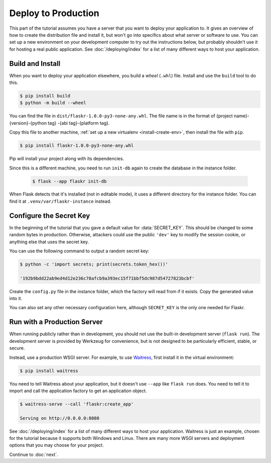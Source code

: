 Deploy to Production
====================

This part of the tutorial assumes you have a server that you want to
deploy your application to. It gives an overview of how to create the
distribution file and install it, but won't go into specifics about
what server or software to use. You can set up a new environment on your
development computer to try out the instructions below, but probably
shouldn't use it for hosting a real public application. See
:doc:`/deploying/index` for a list of many different ways to host your
application.


Build and Install
-----------------

When you want to deploy your application elsewhere, you build a *wheel*
(``.whl``) file. Install and use the ``build`` tool to do this.

.. code-block:: none

    $ pip install build
    $ python -m build --wheel

You can find the file in ``dist/flaskr-1.0.0-py3-none-any.whl``. The
file name is in the format of {project name}-{version}-{python tag}
-{abi tag}-{platform tag}.

Copy this file to another machine,
:ref:`set up a new virtualenv <install-create-env>`, then install the
file with ``pip``.

.. code-block:: none

    $ pip install flaskr-1.0.0-py3-none-any.whl

Pip will install your project along with its dependencies.

Since this is a different machine, you need to run ``init-db`` again to
create the database in the instance folder.

    .. code-block:: text

        $ flask --app flaskr init-db

When Flask detects that it's installed (not in editable mode), it uses
a different directory for the instance folder. You can find it at
``.venv/var/flaskr-instance`` instead.


Configure the Secret Key
------------------------

In the beginning of the tutorial that you gave a default value for
:data:`SECRET_KEY`. This should be changed to some random bytes in
production. Otherwise, attackers could use the public ``'dev'`` key to
modify the session cookie, or anything else that uses the secret key.

You can use the following command to output a random secret key:

.. code-block:: none

    $ python -c 'import secrets; print(secrets.token_hex())'

    '192b9bdd22ab9ed4d12e236c78afcb9a393ec15f71bbf5dc987d54727823bcbf'

Create the ``config.py`` file in the instance folder, which the factory
will read from if it exists. Copy the generated value into it.

.. code-block:: python
    :caption: ``.venv/var/flaskr-instance/config.py``

    SECRET_KEY = '192b9bdd22ab9ed4d12e236c78afcb9a393ec15f71bbf5dc987d54727823bcbf'

You can also set any other necessary configuration here, although
``SECRET_KEY`` is the only one needed for Flaskr.


Run with a Production Server
----------------------------

When running publicly rather than in development, you should not use the
built-in development server (``flask run``). The development server is
provided by Werkzeug for convenience, but is not designed to be
particularly efficient, stable, or secure.

Instead, use a production WSGI server. For example, to use `Waitress`_,
first install it in the virtual environment:

.. code-block:: none

    $ pip install waitress

You need to tell Waitress about your application, but it doesn't use
``--app`` like ``flask run`` does. You need to tell it to import and
call the application factory to get an application object.

.. code-block:: none

    $ waitress-serve --call 'flaskr:create_app'

    Serving on http://0.0.0.0:8080

See :doc:`/deploying/index` for a list of many different ways to host
your application. Waitress is just an example, chosen for the tutorial
because it supports both Windows and Linux. There are many more WSGI
servers and deployment options that you may choose for your project.

.. _Waitress: https://docs.pylonsproject.org/projects/waitress/en/stable/

Continue to :doc:`next`.
